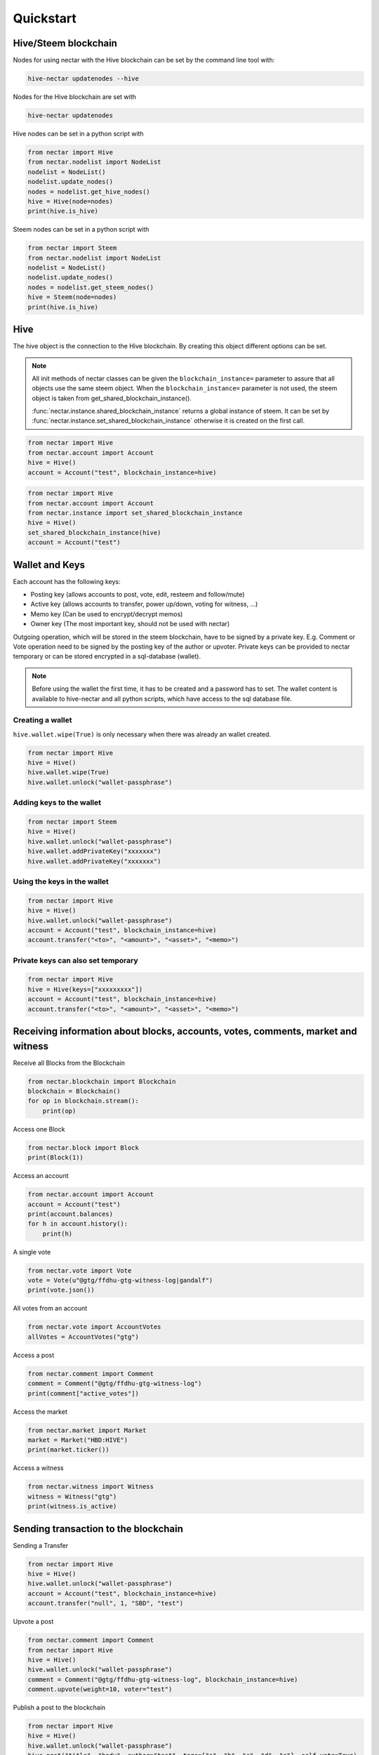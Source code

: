 Quickstart
==========

Hive/Steem blockchain
---------------------

Nodes for using nectar with the Hive blockchain can be set by the command line tool with:

.. code-block:: bash

   hive-nectar updatenodes --hive

Nodes for the Hive blockchain are set with

.. code-block:: bash

   hive-nectar updatenodes


Hive nodes can be set in a python script with

.. code-block:: python

   from nectar import Hive
   from nectar.nodelist import NodeList
   nodelist = NodeList()
   nodelist.update_nodes()
   nodes = nodelist.get_hive_nodes()
   hive = Hive(node=nodes)
   print(hive.is_hive)

Steem nodes can be set in a python script with

.. code-block:: python

   from nectar import Steem
   from nectar.nodelist import NodeList
   nodelist = NodeList()
   nodelist.update_nodes()
   nodes = nodelist.get_steem_nodes()
   hive = Steem(node=nodes)
   print(hive.is_hive)


Hive
----
The hive object is the connection to the Hive blockchain.
By creating this object different options can be set.

.. note:: All init methods of nectar classes can be given
          the ``blockchain_instance=`` parameter to assure that
          all objects use the same steem object. When the
          ``blockchain_instance=`` parameter is not used, the 
          steem object is taken from get_shared_blockchain_instance().

          :func:`nectar.instance.shared_blockchain_instance` returns a global instance of steem.
          It can be set by :func:`nectar.instance.set_shared_blockchain_instance` otherwise it is created
          on the first call.

.. code-block:: python

   from nectar import Hive
   from nectar.account import Account
   hive = Hive()
   account = Account("test", blockchain_instance=hive)

.. code-block:: python

   from nectar import Hive
   from nectar.account import Account
   from nectar.instance import set_shared_blockchain_instance
   hive = Hive()
   set_shared_blockchain_instance(hive)
   account = Account("test")

Wallet and Keys
---------------
Each account has the following keys:

* Posting key (allows accounts to post, vote, edit, resteem and follow/mute)
* Active key (allows accounts to transfer, power up/down, voting for witness, ...)
* Memo key (Can be used to encrypt/decrypt memos)
* Owner key (The most important key, should not be used with nectar)

Outgoing operation, which will be stored in the steem blockchain, have to be
signed by a private key. E.g. Comment or Vote operation need to be signed by the posting key
of the author or upvoter. Private keys can be provided to nectar temporary or can be
stored encrypted in a sql-database (wallet).

.. note:: Before using the wallet the first time, it has to be created and a password has
          to set. The wallet content is available to hive-nectar and all python scripts, which have
          access to the sql database file.

Creating a wallet
~~~~~~~~~~~~~~~~~
``hive.wallet.wipe(True)`` is only necessary when there was already an wallet created.

.. code-block:: python

   from nectar import Hive
   hive = Hive()
   hive.wallet.wipe(True)
   hive.wallet.unlock("wallet-passphrase")

Adding keys to the wallet
~~~~~~~~~~~~~~~~~~~~~~~~~
.. code-block:: python

   from nectar import Steem
   hive = Hive()
   hive.wallet.unlock("wallet-passphrase")
   hive.wallet.addPrivateKey("xxxxxxx")
   hive.wallet.addPrivateKey("xxxxxxx")

Using the keys in the wallet
~~~~~~~~~~~~~~~~~~~~~~~~~~~~

.. code-block:: python

   from nectar import Hive
   hive = Hive()
   hive.wallet.unlock("wallet-passphrase")
   account = Account("test", blockchain_instance=hive)
   account.transfer("<to>", "<amount>", "<asset>", "<memo>")

Private keys can also set temporary
~~~~~~~~~~~~~~~~~~~~~~~~~~~~~~~~~~~

.. code-block:: python

   from nectar import Hive
   hive = Hive(keys=["xxxxxxxxx"])
   account = Account("test", blockchain_instance=hive)
   account.transfer("<to>", "<amount>", "<asset>", "<memo>")

Receiving information about blocks, accounts, votes, comments, market and witness
---------------------------------------------------------------------------------

Receive all Blocks from the Blockchain

.. code-block:: python

   from nectar.blockchain import Blockchain
   blockchain = Blockchain()
   for op in blockchain.stream():
       print(op)

Access one Block

.. code-block:: python

   from nectar.block import Block
   print(Block(1))

Access an account

.. code-block:: python

   from nectar.account import Account
   account = Account("test")
   print(account.balances)
   for h in account.history():
       print(h)

A single vote

.. code-block:: python

   from nectar.vote import Vote
   vote = Vote(u"@gtg/ffdhu-gtg-witness-log|gandalf")
   print(vote.json())

All votes from an account

.. code-block:: python

   from nectar.vote import AccountVotes
   allVotes = AccountVotes("gtg")

Access a post

.. code-block:: python

   from nectar.comment import Comment
   comment = Comment("@gtg/ffdhu-gtg-witness-log")
   print(comment["active_votes"])

Access the market

.. code-block:: python

   from nectar.market import Market
   market = Market("HBD:HIVE")
   print(market.ticker())

Access a witness

.. code-block:: python

   from nectar.witness import Witness
   witness = Witness("gtg")
   print(witness.is_active)

Sending transaction to the blockchain
-------------------------------------

Sending a Transfer

.. code-block:: python

   from nectar import Hive
   hive = Hive()
   hive.wallet.unlock("wallet-passphrase")
   account = Account("test", blockchain_instance=hive)
   account.transfer("null", 1, "SBD", "test")

Upvote a post

.. code-block:: python

   from nectar.comment import Comment
   from nectar import Hive
   hive = Hive()
   hive.wallet.unlock("wallet-passphrase")
   comment = Comment("@gtg/ffdhu-gtg-witness-log", blockchain_instance=hive)
   comment.upvote(weight=10, voter="test")

Publish a post to the blockchain

.. code-block:: python

   from nectar import Hive
   hive = Hive()
   hive.wallet.unlock("wallet-passphrase")
   hive.post("title", "body", author="test", tags=["a", "b", "c", "d", "e"], self_vote=True)

Sell HIVE on the market

.. code-block:: python

   from nectar.market import Market
   from nectar import Hive
   hive.wallet.unlock("wallet-passphrase")
   market = Market("HBD:HIVE", blockchain_instance=hive)
   print(market.ticker())
   market.hive.wallet.unlock("wallet-passphrase")
   print(market.sell(300, 100))  # sell 100 HIVE for 300 HIVE/HBD
